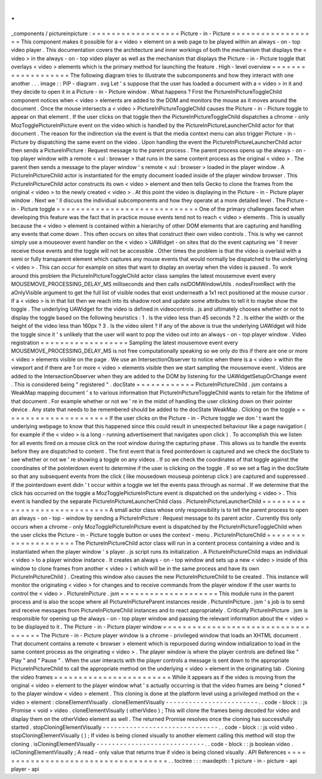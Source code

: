 .
.
_components
/
pictureinpicture
:
=
=
=
=
=
=
=
=
=
=
=
=
=
=
=
=
=
=
Picture
-
in
-
Picture
=
=
=
=
=
=
=
=
=
=
=
=
=
=
=
=
=
=
This
component
makes
it
possible
for
a
<
video
>
element
on
a
web
page
to
be
played
within
an
always
-
on
-
top
video
player
.
This
documentation
covers
the
architecture
and
inner
workings
of
both
the
mechanism
that
displays
the
<
video
>
in
the
always
-
on
-
top
video
player
as
well
as
the
mechanism
that
displays
the
Picture
-
in
-
Picture
toggle
that
overlays
<
video
>
elements
which
is
the
primary
method
for
launching
the
feature
.
High
-
level
overview
=
=
=
=
=
=
=
=
=
=
=
=
=
=
=
=
=
=
=
The
following
diagram
tries
to
illustrate
the
subcomponents
and
how
they
interact
with
one
another
.
.
.
image
:
:
PiP
-
diagram
.
svg
Let
'
s
suppose
that
the
user
has
loaded
a
document
with
a
<
video
>
in
it
and
they
decide
to
open
it
in
a
Picture
-
in
-
Picture
window
.
What
happens
?
First
the
PictureInPictureToggleChild
component
notices
when
<
video
>
elements
are
added
to
the
DOM
and
monitors
the
mouse
as
it
moves
around
the
document
.
Once
the
mouse
intersects
a
<
video
>
PictureInPictureToggleChild
causes
the
Picture
-
in
-
Picture
toggle
to
appear
on
that
element
.
If
the
user
clicks
on
that
toggle
then
the
PictureInPictureToggleChild
dispatches
a
chrome
-
only
MozTogglePictureInPicture
event
on
the
video
which
is
handled
by
the
PictureInPictureLauncherChild
actor
for
that
document
.
The
reason
for
the
indirection
via
the
event
is
that
the
media
context
menu
can
also
trigger
Picture
-
in
-
Picture
by
dispatching
the
same
event
on
the
video
.
Upon
handling
the
event
the
PictureInPictureLauncherChild
actor
then
sends
a
PictureInPicture
:
Request
message
to
the
parent
process
.
The
parent
process
opens
up
the
always
-
on
-
top
player
window
with
a
remote
<
xul
:
browser
>
that
runs
in
the
same
content
process
as
the
original
<
video
>
.
The
parent
then
sends
a
message
to
the
player
window
'
s
remote
<
xul
:
browser
>
loaded
in
the
player
window
.
A
PictureInPictureChild
actor
is
instantiated
for
the
empty
document
loaded
inside
of
the
player
window
browser
.
This
PictureInPictureChild
actor
constructs
its
own
<
video
>
element
and
then
tells
Gecko
to
clone
the
frames
from
the
original
<
video
>
to
the
newly
created
<
video
>
.
At
this
point
the
video
is
displaying
in
the
Picture
-
in
-
Picture
player
window
.
Next
we
'
ll
discuss
the
individual
subcomponents
and
how
they
operate
at
a
more
detailed
level
.
The
Picture
-
in
-
Picture
toggle
=
=
=
=
=
=
=
=
=
=
=
=
=
=
=
=
=
=
=
=
=
=
=
=
=
=
=
=
=
One
of
the
primary
challenges
faced
when
developing
this
feature
was
the
fact
that
in
practice
mouse
events
tend
not
to
reach
<
video
>
elements
.
This
is
usually
because
the
<
video
>
element
is
contained
within
a
hierarchy
of
other
DOM
elements
that
are
capturing
and
handling
any
events
that
come
down
.
This
often
occurs
on
sites
that
construct
their
own
video
controls
.
This
is
why
we
cannot
simply
use
a
mouseover
event
handler
on
the
<
video
>
UAWidget
-
on
sites
that
do
the
event
capturing
we
'
ll
never
receive
those
events
and
the
toggle
will
not
be
accessible
.
Other
times
the
problem
is
that
the
video
is
overlaid
with
a
semi
or
fully
transparent
element
which
captures
any
mouse
events
that
would
normally
be
dispatched
to
the
underlying
<
video
>
.
This
can
occur
for
example
on
sites
that
want
to
display
an
overlay
when
the
video
is
paused
.
To
work
around
this
problem
the
PictureInPictureToggleChild
actor
class
samples
the
latest
mousemove
event
every
MOUSEMOVE_PROCESSING_DELAY_MS
milliseconds
and
then
calls
nsIDOMWindowUtils
.
nodesFromRect
with
the
aOnlyVisible
argument
to
get
the
full
list
of
visible
nodes
that
exist
underneath
a
1x1
rect
positioned
at
the
mouse
cursor
.
If
a
<
video
>
is
in
that
list
then
we
reach
into
its
shadow
root
and
update
some
attributes
to
tell
it
to
maybe
show
the
toggle
.
The
underlying
UAWidget
for
the
video
is
defined
in
videocontrols
.
js
and
ultimately
chooses
whether
or
not
to
display
the
toggle
based
on
the
following
heuristics
:
1
.
Is
the
video
less
than
45
seconds
?
2
.
Is
either
the
width
or
the
height
of
the
video
less
than
160px
?
3
.
Is
the
video
silent
?
If
any
of
the
above
is
true
the
underlying
UAWidget
will
hide
the
toggle
since
it
'
s
unlikely
that
the
user
will
want
to
pop
the
video
out
into
an
always
-
on
-
top
player
window
.
Video
registration
=
=
=
=
=
=
=
=
=
=
=
=
=
=
=
=
=
=
Sampling
the
latest
mousemove
event
every
MOUSEMOVE_PROCESSING_DELAY_MS
is
not
free
computationally
speaking
so
we
only
do
this
if
there
are
one
or
more
<
video
>
elements
visible
on
the
page
.
We
use
an
IntersectionObserver
to
notice
when
there
is
a
<
video
>
within
the
viewport
and
if
there
are
1
or
more
<
video
>
elements
visible
then
we
start
sampling
the
mousemove
event
.
Videos
are
added
to
the
IntersectionObserver
when
they
are
added
to
the
DOM
by
listening
for
the
UAWidgetSetupOrChange
event
.
This
is
considered
being
"
registered
"
.
docState
=
=
=
=
=
=
=
=
=
=
=
=
PictureInPictureChild
.
jsm
contains
a
WeakMap
mapping
document
'
s
to
various
information
that
PictureInPictureToggleChild
wants
to
retain
for
the
lifetime
of
that
document
.
For
example
whether
or
not
we
'
re
in
the
midst
of
handling
the
user
clicking
down
on
their
pointer
device
.
Any
state
that
needs
to
be
remembered
should
be
added
to
the
docState
WeakMap
.
Clicking
on
the
toggle
=
=
=
=
=
=
=
=
=
=
=
=
=
=
=
=
=
=
=
=
=
=
If
the
user
clicks
on
the
Picture
-
in
-
Picture
toggle
we
don
'
t
want
the
underlying
webpage
to
know
that
this
happened
since
this
could
result
in
unexpected
behaviour
like
a
page
navigation
(
for
example
if
the
<
video
>
is
a
long
-
running
advertisement
that
navigates
upon
click
)
.
To
accomplish
this
we
listen
for
all
events
fired
on
a
mouse
click
on
the
root
window
during
the
capturing
phase
.
This
allows
us
to
handle
the
events
before
they
are
dispatched
to
content
.
The
first
event
that
is
fired
pointerdown
is
captured
and
we
check
the
docState
to
see
whether
or
not
we
'
re
showing
a
toggle
on
any
videos
.
If
so
we
check
the
coordinates
of
that
toggle
against
the
coordinates
of
the
pointerdown
event
to
determine
if
the
user
is
clicking
on
the
toggle
.
If
so
we
set
a
flag
in
the
docState
so
that
any
subsequent
events
from
the
click
(
like
mousedown
mouseup
pointerup
click
)
are
captured
and
suppressed
.
If
the
pointerdown
event
didn
'
t
occur
within
a
toggle
we
let
the
events
pass
through
as
normal
.
If
we
determine
that
the
click
has
occurred
on
the
toggle
a
MozTogglePictureInPicture
event
is
dispatched
on
the
underlying
<
video
>
.
This
event
is
handled
by
the
separate
PictureInPictureLauncherChild
class
.
PictureInPictureLauncherChild
=
=
=
=
=
=
=
=
=
=
=
=
=
=
=
=
=
=
=
=
=
=
=
=
=
=
=
=
=
A
small
actor
class
whose
only
responsibility
is
to
tell
the
parent
process
to
open
an
always
-
on
-
top
-
window
by
sending
a
PictureInPicture
:
Request
message
to
its
parent
actor
.
Currently
this
only
occurs
when
a
chrome
-
only
MozTogglePictureInPicture
event
is
dispatched
by
the
PictureInPictureToggleChild
when
the
user
clicks
the
Picture
-
in
-
Picture
toggle
button
or
uses
the
context
-
menu
.
PictureInPictureChild
=
=
=
=
=
=
=
=
=
=
=
=
=
=
=
=
=
=
=
=
=
The
PictureInPictureChild
actor
class
will
run
in
a
content
process
containing
a
video
and
is
instantiated
when
the
player
window
'
s
player
.
js
script
runs
its
initialization
.
A
PictureInPictureChild
maps
an
individual
<
video
>
to
a
player
window
instance
.
It
creates
an
always
-
on
-
top
window
and
sets
up
a
new
<
video
>
inside
of
this
window
to
clone
frames
from
another
<
video
>
(
which
will
be
in
the
same
process
and
have
its
own
PictureInPictureChild
)
.
Creating
this
window
also
causes
the
new
PictureInPictureChild
to
be
created
.
This
instance
will
monitor
the
originating
<
video
>
for
changes
and
to
receive
commands
from
the
player
window
if
the
user
wants
to
control
the
<
video
>
.
PictureInPicture
.
jsm
=
=
=
=
=
=
=
=
=
=
=
=
=
=
=
=
=
=
=
=
This
module
runs
in
the
parent
process
and
is
also
the
scope
where
all
PictureInPictureParent
instances
reside
.
PictureInPicture
.
jsm
'
s
job
is
to
send
and
receive
messages
from
PictureInPictureChild
instances
and
to
react
appropriately
.
Critically
PictureInPicture
.
jsm
is
responsible
for
opening
up
the
always
-
on
-
top
player
window
and
passing
the
relevant
information
about
the
<
video
>
to
be
displayed
to
it
.
The
Picture
-
in
-
Picture
player
window
=
=
=
=
=
=
=
=
=
=
=
=
=
=
=
=
=
=
=
=
=
=
=
=
=
=
=
=
=
=
=
=
=
=
=
=
The
Picture
-
in
-
Picture
player
window
is
a
chrome
-
privileged
window
that
loads
an
XHTML
document
.
That
document
contains
a
remote
<
browser
>
element
which
is
repurposed
during
window
initialization
to
load
in
the
same
content
process
as
the
originating
<
video
>
.
The
player
window
is
where
the
player
controls
are
defined
like
"
Play
"
and
"
Pause
"
.
When
the
user
interacts
with
the
player
controls
a
message
is
sent
down
to
the
appropriate
PictureInPictureChild
to
call
the
appropriate
method
on
the
underlying
<
video
>
element
in
the
originating
tab
.
Cloning
the
video
frames
=
=
=
=
=
=
=
=
=
=
=
=
=
=
=
=
=
=
=
=
=
=
=
=
While
it
appears
as
if
the
video
is
moving
from
the
original
<
video
>
element
to
the
player
window
what
'
s
actually
occurring
is
that
the
video
frames
are
being
*
cloned
*
to
the
player
window
<
video
>
element
.
This
cloning
is
done
at
the
platform
level
using
a
privileged
method
on
the
<
video
>
element
:
cloneElementVisually
.
cloneElementVisually
-
-
-
-
-
-
-
-
-
-
-
-
-
-
-
-
-
-
-
-
-
-
-
-
.
.
code
-
block
:
:
js
Promise
<
void
>
video
.
cloneElementVisually
(
otherVideo
)
;
This
will
clone
the
frames
being
decoded
for
video
and
display
them
on
the
otherVideo
element
as
well
.
The
returned
Promise
resolves
once
the
cloning
has
successfully
started
.
stopCloningElementVisually
-
-
-
-
-
-
-
-
-
-
-
-
-
-
-
-
-
-
-
-
-
-
-
-
-
-
-
-
-
-
.
.
code
-
block
:
:
js
void
video
.
stopCloningElementVisually
(
)
;
If
video
is
being
cloned
visually
to
another
element
calling
this
method
will
stop
the
cloning
.
isCloningElementVisually
-
-
-
-
-
-
-
-
-
-
-
-
-
-
-
-
-
-
-
-
-
-
-
-
-
-
-
-
.
.
code
-
block
:
:
js
boolean
video
.
isCloningElementVisually
;
A
read
-
only
value
that
returns
true
if
video
is
being
cloned
visually
.
API
References
=
=
=
=
=
=
=
=
=
=
=
=
=
=
=
=
=
=
=
=
=
=
=
=
=
=
=
=
=
=
=
=
=
=
=
=
.
.
toctree
:
:
:
maxdepth
:
1
picture
-
in
-
picture
-
api
player
-
api
